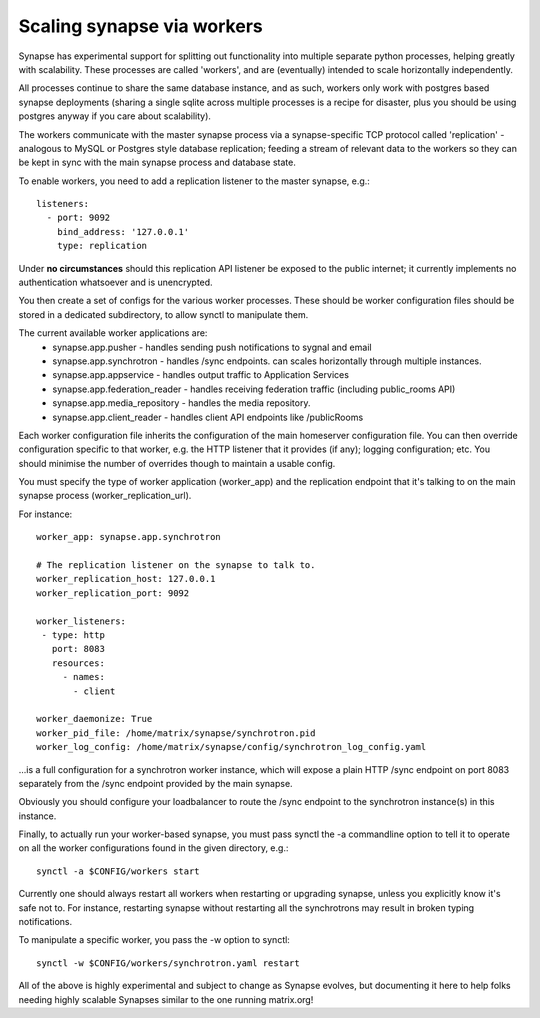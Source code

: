 Scaling synapse via workers
---------------------------

Synapse has experimental support for splitting out functionality into
multiple separate python processes, helping greatly with scalability.  These
processes are called 'workers', and are (eventually) intended to scale
horizontally independently.

All processes continue to share the same database instance, and as such, workers
only work with postgres based synapse deployments (sharing a single sqlite
across multiple processes is a recipe for disaster, plus you should be using
postgres anyway if you care about scalability).

The workers communicate with the master synapse process via a synapse-specific
TCP protocol called 'replication' - analogous to MySQL or Postgres style
database replication; feeding a stream of relevant data to the workers so they
can be kept in sync with the main synapse process and database state.

To enable workers, you need to add a replication listener to the master synapse, e.g.::

    listeners:
      - port: 9092
        bind_address: '127.0.0.1'
        type: replication

Under **no circumstances** should this replication API listener be exposed to the
public internet; it currently implements no authentication whatsoever and is
unencrypted.

You then create a set of configs for the various worker processes.  These should be
worker configuration files should be stored in a dedicated subdirectory, to allow
synctl to manipulate them.

The current available worker applications are:
 * synapse.app.pusher - handles sending push notifications to sygnal and email
 * synapse.app.synchrotron - handles /sync endpoints.  can scales horizontally through multiple instances.
 * synapse.app.appservice - handles output traffic to Application Services
 * synapse.app.federation_reader - handles receiving federation traffic (including public_rooms API)
 * synapse.app.media_repository - handles the media repository.
 * synapse.app.client_reader - handles client API endpoints like /publicRooms

Each worker configuration file inherits the configuration of the main homeserver
configuration file.  You can then override configuration specific to that worker,
e.g. the HTTP listener that it provides (if any); logging configuration; etc.
You should minimise the number of overrides though to maintain a usable config.

You must specify the type of worker application (worker_app) and the replication
endpoint that it's talking to on the main synapse process (worker_replication_url).

For instance::

    worker_app: synapse.app.synchrotron

    # The replication listener on the synapse to talk to.
    worker_replication_host: 127.0.0.1
    worker_replication_port: 9092

    worker_listeners:
     - type: http
       port: 8083
       resources:
         - names:
           - client

    worker_daemonize: True
    worker_pid_file: /home/matrix/synapse/synchrotron.pid
    worker_log_config: /home/matrix/synapse/config/synchrotron_log_config.yaml

...is a full configuration for a synchrotron worker instance, which will expose a
plain HTTP /sync endpoint on port 8083 separately from the /sync endpoint provided
by the main synapse.

Obviously you should configure your loadbalancer to route the /sync endpoint to
the synchrotron instance(s) in this instance.

Finally, to actually run your worker-based synapse, you must pass synctl the -a
commandline option to tell it to operate on all the worker configurations found
in the given directory, e.g.::

    synctl -a $CONFIG/workers start

Currently one should always restart all workers when restarting or upgrading
synapse, unless you explicitly know it's safe not to.  For instance, restarting
synapse without restarting all the synchrotrons may result in broken typing
notifications.

To manipulate a specific worker, you pass the -w option to synctl::

    synctl -w $CONFIG/workers/synchrotron.yaml restart

All of the above is highly experimental and subject to change as Synapse evolves,
but documenting it here to help folks needing highly scalable Synapses similar
to the one running matrix.org!
